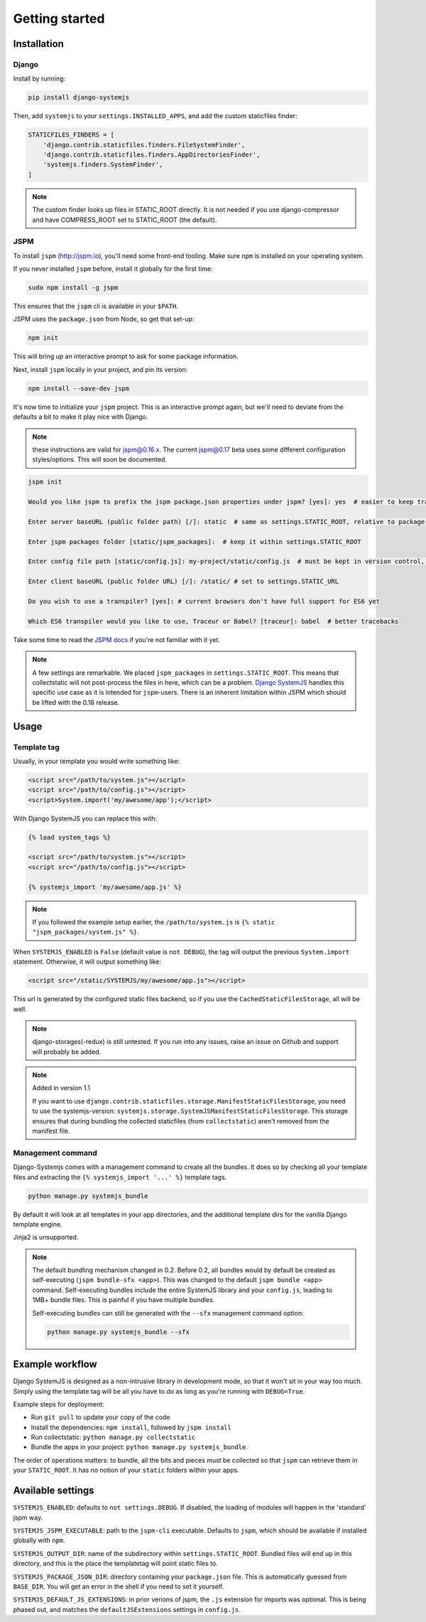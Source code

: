 ===============
Getting started
===============


Installation
============

Django
------

Install by running:

.. code-block:: sh

   pip install django-systemjs

Then, add ``systemjs`` to your ``settings.INSTALLED_APPS``, and add the custom
staticfiles finder:

.. code-block::

    STATICFILES_FINDERS = [
        'django.contrib.staticfiles.finders.FileSystemFinder',
        'django.contrib.staticfiles.finders.AppDirectoriesFinder',
        'systemjs.finders.SystemFinder',
    ]


.. note::
    The custom finder looks up files in STATIC_ROOT directly. It is not needed
    if you use django-compressor and have COMPRESS_ROOT set to STATIC_ROOT (the
    default).


JSPM
----

To install ``jspm`` (http://jspm.io), you'll need some front-end tooling.
Make sure ``npm`` is installed on your operating system.

If you never installed ``jspm`` before, install it globally for the first time:

.. code-block:: sh

   sudo npm install -g jspm

This ensures that the ``jspm`` cli is available in your ``$PATH``.

JSPM uses the ``package.json`` from Node, so get that set-up:

.. code-block:: sh

    npm init

This will bring up an interactive prompt to ask for some package information.

Next, install ``jspm`` locally in your project, and pin its version:

.. code-block:: sh

   npm install --save-dev jspm

It's now time to initialize your ``jspm`` project. This is an interactive prompt
again, but we'll need to deviate from the defaults a bit to make it play nice
with Django.

.. note::
    these instructions are valid for jspm@0.16.x. The current jspm@0.17
    beta uses some different configuration styles/options. This will soon be
    documented.

.. code-block:: sh

    jspm init

    Would you like jspm to prefix the jspm package.json properties under jspm? [yes]: yes  # easier to keep track of jspm-specific settings/packages

    Enter server baseURL (public folder path) [/]: static  # same as settings.STATIC_ROOT, relative to package.json

    Enter jspm packages folder [static/jspm_packages]:  # keep it within settings.STATIC_ROOT

    Enter config file path [static/config.js]: my-project/static/config.js  # must be kept in version control, so somewhere where collectstatic can find it

    Enter client baseURL (public folder URL) [/]: /static/ # set to settings.STATIC_URL

    Do you wish to use a transpiler? [yes]: # current browsers don't have full support for ES6 yet

    Which ES6 transpiler would you like to use, Traceur or Babel? [traceur]: babel  # better tracebacks


Take some time to read the `JSPM docs <https://github.com/jspm/jspm-cli/tree/master/docs>`_
if you're not familiar with it yet.

.. note::
  A few settings are remarkable. We placed ``jspm_packages`` in
  ``settings.STATIC_ROOT``. This means that collectstatic will not post-process
  the files in here, which can be a problem.
  `Django SystemJS <https://pypi.python.org/pypi/django-systemjs>`_ handles this
  specific use case as it is intended for ``jspm``-users. There is an inherent
  limitation within JSPM which should be lifted with the 0.18 release.


Usage
=====

Template tag
------------

Usually, in your template you would write something like:

.. code-block:: html

    <script src="/path/to/system.js"></script>
    <script src="/path/to/config.js"></script>
    <script>System.import('my/awesome/app');</script>


With Django SystemJS you can replace this with:

.. code-block:: django

    {% load system_tags %}

    <script src="/path/to/system.js"></script>
    <script src="/path/to/config.js"></script>

    {% systemjs_import 'my/awesome/app.js' %}


.. note::
    If you followed the example setup earlier, the ``/path/to/system.js`` is
    ``{% static "jspm_packages/system.js" %}``.


When ``SYSTEMJS_ENABLED`` is ``False`` (default value is ``not DEBUG``),
the tag will output the previous ``System.import`` statement. Otherwise,
it will output something like:

.. code-block:: html

    <script src="/static/SYSTEMJS/my/awesome/app.js"></script>

This url is generated by the configured static files backend, so if you
use the ``CachedStaticFilesStorage``, all will be well.


.. note::
    django-storages(-redux) is still untested. If you run into any issues,
    raise an issue on Github and support will probably be added.

.. note::

    Added in version 1.1

    If you want to use ``django.contrib.staticfiles.storage.ManifestStaticFilesStorage``,
    you need to use the systemjs-version:
    ``systemjs.storage.SystemJSManifestStaticFilesStorage``. This storage ensures
    that during bundling the collected staticfiles (from ``collectstatic``)
    aren't removed from the manifest file.


Management command
------------------

Django-Systemjs comes with a management command to create all the
bundles. It does so by checking all your template files and
extracting the ``{% systemjs_import '...' %}`` template tags.

.. code-block:: sh

    python manage.py systemjs_bundle


By default it will look at all templates in your app directories, and the
additional template dirs for the vanilla Django template engine.

Jinja2 is unsupported.

.. note::

    The default bundling mechanism changed in 0.2. Before 0.2, all bundles would
    by default be created as self-executing (``jspm bundle-sfx <app>``). This
    was changed to the default ``jspm bundle <app>`` command. Self-executing
    bundles include the entire SystemJS library and your ``config.js``, leading
    to 1MB+ bundle files. This is painful if you have multiple bundles.

    Self-executing bundles can still be generated with the ``--sfx`` management
    command option:

    .. code-block:: sh

        python manage.py systemjs_bundle --sfx


Example workflow
================

Django SystemJS is designed as a non-intrusive library in development mode,
so that it won't sit in your way too much. Simply using the template tag
will be all you have to do as long as you're running with ``DEBUG=True``.

Example steps for deployment:

* Run ``git pull`` to update your copy of the code
* Install the dependencies: ``npm install``, followed by ``jspm install``
* Run collectstatic: ``python manage.py collectstatic``
* Bundle the apps in your project: ``python manage.py systemjs_bundle``.

The order of operations matters: to bundle, all the bits and pieces must be
collected so that ``jspm`` can retrieve them in your ``STATIC_ROOT``. It has no
notion of your ``static`` folders within your apps.


Available settings
==================

``SYSTEMJS_ENABLED``: defaults to ``not settings.DEBUG``. If disabled, the loading
of modules will happen in the 'standard' jspm way.

``SYSTEMJS_JSPM_EXECUTABLE``: path to the ``jspm-cli`` executable. Defaults to
``jspm``, which should be available if installed globally with ``npm``.

``SYSTEMJS_OUTPUT_DIR``: name of the subdirectory within ``settings.STATIC_ROOT``.
Bundled files will end up in this directory, and this is the place the
templatetag will point static files to.

``SYSTEMJS_PACKAGE_JSON_DIR``: directory containing your ``package.json`` file.
This is automatically guessed from ``BASE_DIR``. You will get an error in the
shell if you need to set it yourself.

``SYSTEMJS_DEFAULT_JS_EXTENSIONS``: in prior verions of jspm, the ``.js`` extension
for imports was optional. This is being phased out, and matches the
``defaultJSExtensions`` settings in ``config.js``.
